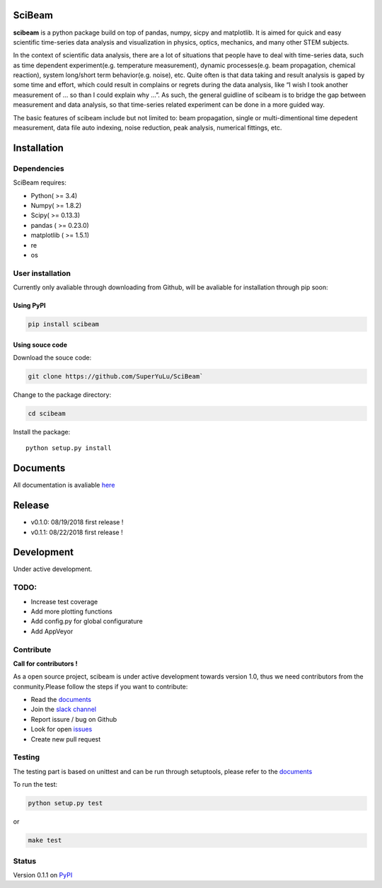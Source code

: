 |logo|

SciBeam |Build Status| |codecov| |PyPI version| |Documentation Status|
======================================================================

**scibeam** is a python package build on top of pandas, numpy, sicpy and
matplotlib. It is aimed for quick and easy scientific time-series data
analysis and visualization in physics, optics, mechanics, and many other
STEM subjects.

In the context of scientific data analysis, there are a lot of
situations that people have to deal with time-series data, such as time
dependent experiment(e.g. temperature measurement), dynamic
processes(e.g. beam propagation, chemical reaction), system long/short
term behavior(e.g. noise), etc. Quite often is that data taking and
result analysis is gaped by some time and effort, which could result in
complains or regrets during the data analysis, like “I wish I took
another measurement of … so than I could explain why …”. As such, the
general guidline of scibeam is to bridge the gap between measurement and
data analysis, so that time-series related experiment can be done in a
more guided way.

The basic features of scibeam include but not limited to: beam
propagation, single or multi-dimentional time depedent measurement, data
file auto indexing, noise reduction, peak analysis, numerical fittings,
etc.

Installation
============

Dependencies
------------

SciBeam requires:

-  Python( >= 3.4)
-  Numpy( >= 1.8.2)
-  Scipy( >= 0.13.3)
-  pandas ( >= 0.23.0)
-  matplotlib ( >= 1.5.1)
-  re
-  os

User installation
-----------------

Currently only avaliable through downloading from Github, will be
avaliable for installation through pip soon:

Using PyPI
~~~~~~~~~~

.. code:: bash

   pip install scibeam  

Using souce code
~~~~~~~~~~~~~~~~

Download the souce code:

.. code:: bash

   git clone https://github.com/SuperYuLu/SciBeam`  

Change to the package directory:

.. code:: bash

   cd scibeam  

Install the package:

::

   python setup.py install  

Documents
=========

All documentation is avaliable
`here <https://scibeam.readthedocs.io/en/latest/?badge=latest>`__

Release
=======

-  v0.1.0: 08/19/2018 first release !
-  v0.1.1: 08/22/2018 first release !

Development
===========

Under active development.

TODO:
-----

-  Increase test coverage
-  Add more plotting functions
-  Add config.py for global configurature
-  Add AppVeyor

Contribute
----------

**Call for contributors !**

As a open source project, scibeam is under active development towards
version 1.0, thus we need contributors from the conmunity.Please follow
the steps if you want to contribute:

-  Read the
   `documents <https://scibeam.readthedocs.io/en/latest/?badge=latest>`__
-  Join the `slack channel <https://scibeam.slack.com>`__
-  Report issure / bug on Github
-  Look for open
   `issues <https://github.com/SuperYuLu/SciBeam/issues>`__
-  Create new pull request

Testing
-------

The testing part is based on unittest and can be run through setuptools,
please refer to the
`documents <https://scibeam.readthedocs.io/en/latest/?badge=latest>`__

To run the test:

.. code:: python

   python setup.py test  

or

.. code:: bash

   make test

Status
------

Version 0.1.1 on `PyPI <https://pypi.org/project/scibeam/>`__

.. |logo| image:: https://raw.githubusercontent.com/SuperYuLu/SciBeam/master/img/logo.png
   :target: https://github.com/SuperYuLu/SciBeam
.. |Build Status| image:: https://travis-ci.org/SuperYuLu/SciBeam.svg?branch=master
   :target: https://travis-ci.org/SuperYuLu/SciBeam
.. |codecov| image:: https://codecov.io/gh/SuperYuLu/SciBeam/branch/master/graph/badge.svg
   :target: https://codecov.io/gh/SuperYuLu/SciBeam
.. |PyPI version| image:: https://badge.fury.io/py/scibeam.svg
   :target: https://badge.fury.io/py/scibeam
.. |Documentation Status| image:: https://readthedocs.org/projects/scibeam/badge/?version=latest
   :target: https://scibeam.readthedocs.io/en/latest/?badge=latest
